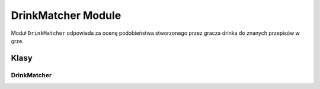 DrinkMatcher Module
===================

Moduł ``DrinkMatcher`` odpowiada za ocenę podobieństwa stworzonego przez gracza drinka do znanych przepisów w grze.

Klasy
-----

DrinkMatcher
~~~~~~~~~~~~

.. py:class:: DrinkMatcher(drink_database)

   Porównuje skład drinka przygotowanego przez gracza z bazą przepisów i wybiera najlepsze dopasowanie.

   :param drink_database: Lista dostępnych przepisów na drinki.
   :type drink_database: List[DrinkRecipe]

   .. py:method:: find_best_match(player_drink)

      Znajduje najlepiej dopasowany przepis do stworzonego drinka.

      :param player_drink: Słownik ze składnikami i ich ilościami (od 0.0 do 1.0).
      :type player_drink: Dict[str, float]

      :return: Krotka (najlepszy_drink, podobieństwo, przyznane_punkty)
      :rtype: Tuple[Optional[DrinkRecipe], float, int]

      - **najlepszy_drink** – przepis najbardziej zbliżony do wykonanego drinka.
      - **podobieństwo** – wartość od 0.0 do 1.0 reprezentująca podobieństwo.
      - **punkty** – liczba przyznanych punktów (bazowe * podobieństwo^1.5)

   .. py:method:: _calculate_similarity(drink1, drink2)

      Prywatna metoda obliczająca podobieństwo dwóch drinków na podstawie ich składników.

      :param drink1: Pierwszy drink (zazwyczaj drink gracza).
      :type drink1: Dict[str, float]

      :param drink2: Drugi drink (zazwyczaj przepis).
      :type drink2: Dict[str, float]

      :return: Podobieństwo w zakresie [0.0, 1.0]
      :rtype: float
